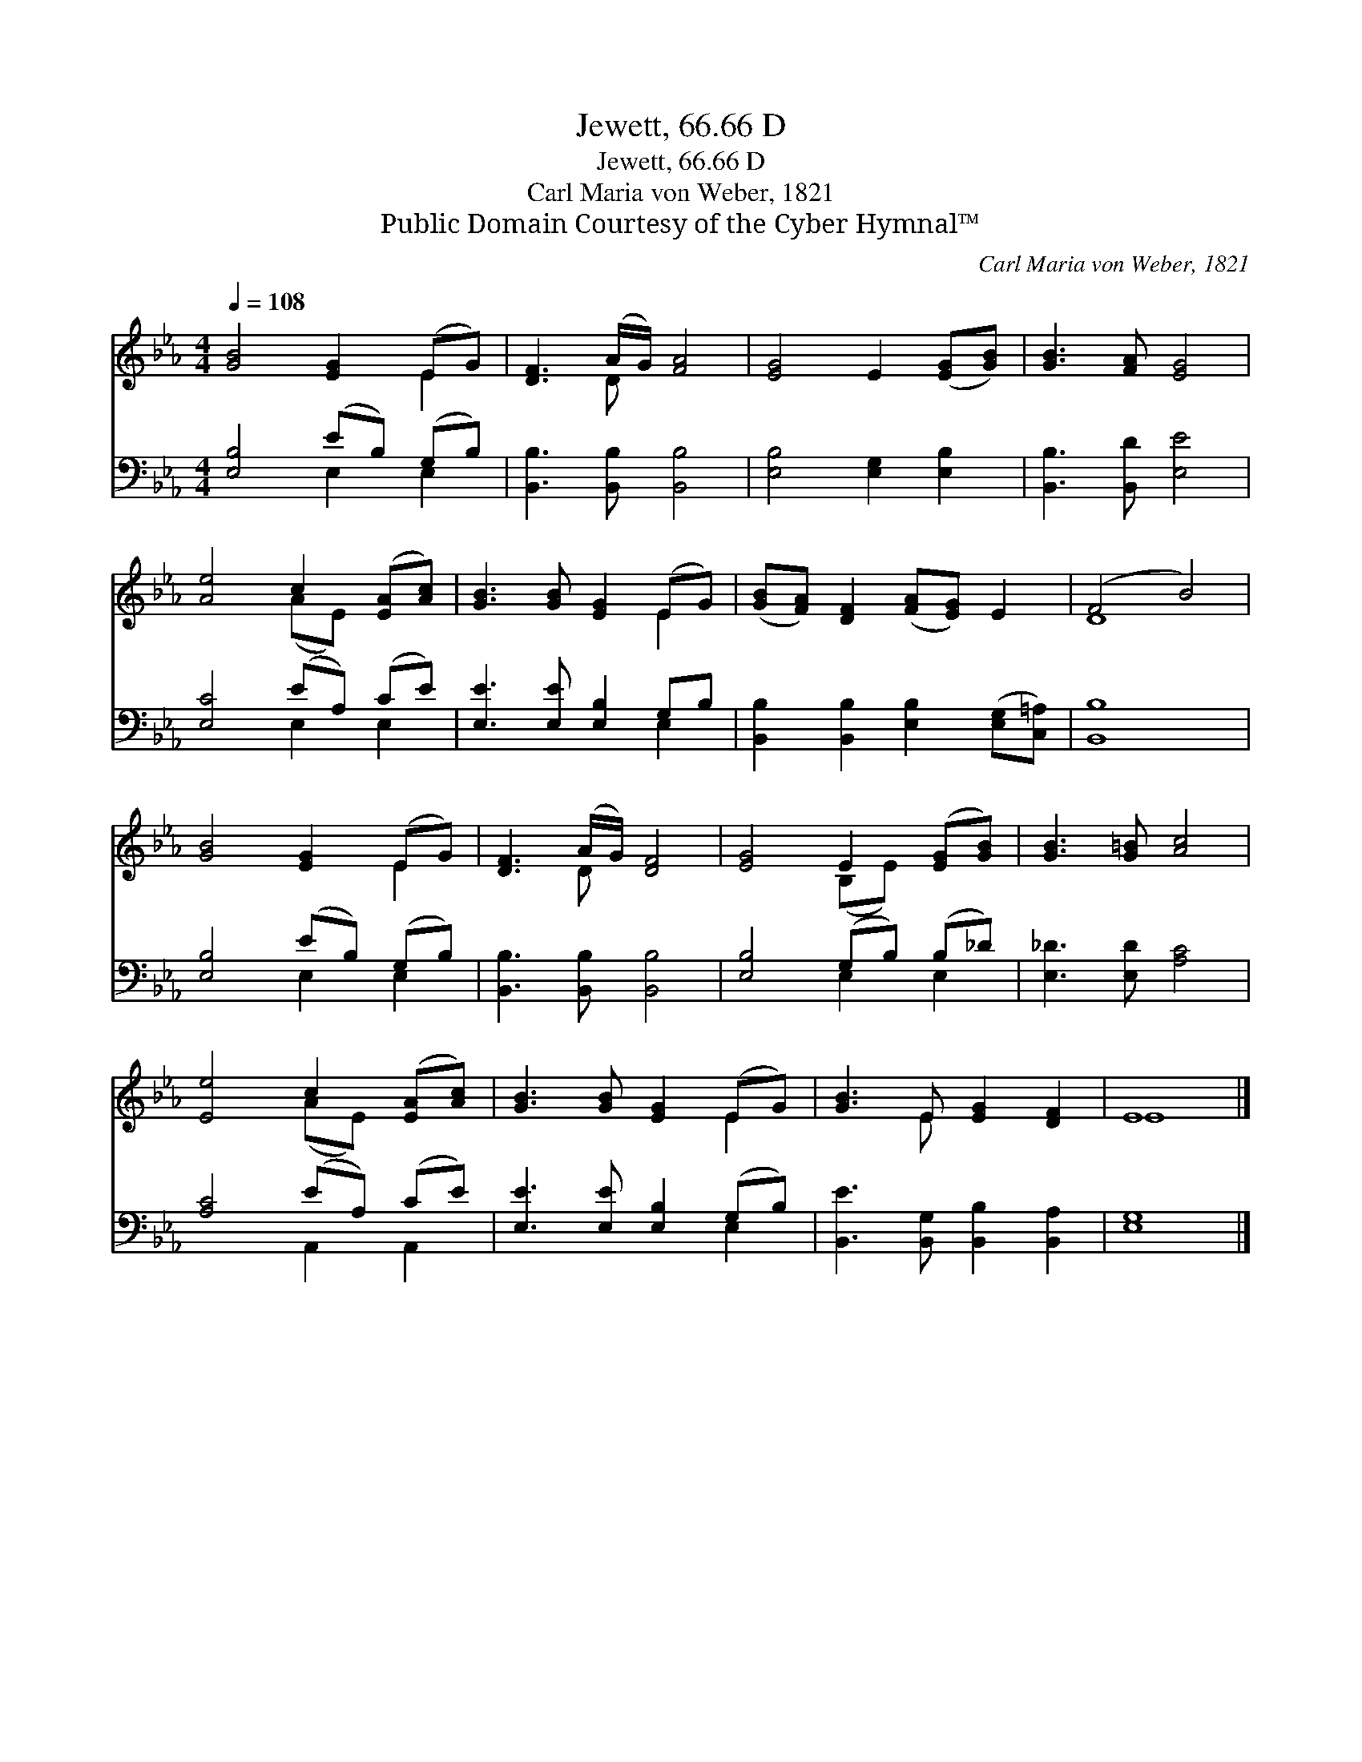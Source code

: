 X:1
T:Jewett, 66.66 D
T:Jewett, 66.66 D
T:Carl Maria von Weber, 1821
T:Public Domain Courtesy of the Cyber Hymnal™
C:Carl Maria von Weber, 1821
Z:Public Domain
Z:Courtesy of the Cyber Hymnal™
%%score ( 1 2 ) ( 3 4 )
L:1/8
Q:1/4=108
M:4/4
K:Eb
V:1 treble 
V:2 treble 
V:3 bass 
V:4 bass 
V:1
 [GB]4 [EG]2 (EG) | [DF]3 (A/G/) [FA]4 | [EG]4 E2 ([EG][GB]) | [GB]3 [FA] [EG]4 | %4
 [Ae]4 c2 ([EA][Ac]) | [GB]3 [GB] [EG]2 (EG) | ([GB][FA]) [DF]2 ([FA][EG]) E2 | (F4 B4) | %8
 [GB]4 [EG]2 (EG) | [DF]3 (A/G/) [DF]4 | [EG]4 E2 ([EG][GB]) | [GB]3 [G=B] [Ac]4 | %12
 [Ee]4 c2 ([EA][Ac]) | [GB]3 [GB] [EG]2 (EG) | [GB]3 E [EG]2 [DF]2 | E8 |] %16
V:2
 x6 E2 | x3 D x4 | x8 | x8 | x4 (AE) x2 | x6 E2 | x8 | D8 | x6 E2 | x3 D x4 | x4 (B,E) x2 | x8 | %12
 x4 (AE) x2 | x6 E2 | x3 E x4 | E8 |] %16
V:3
 [E,B,]4 (EB,) (G,B,) | [B,,B,]3 [B,,B,] [B,,B,]4 | [E,B,]4 [E,G,]2 [E,B,]2 | %3
 [B,,B,]3 [B,,D] [E,E]4 | [E,C]4 (EA,) (CE) | [E,E]3 [E,E] [E,B,]2 G,B, | %6
 [B,,B,]2 [B,,B,]2 [E,B,]2 ([E,G,][C,=A,]) | [B,,B,]8 | [E,B,]4 (EB,) (G,B,) | %9
 [B,,B,]3 [B,,B,] [B,,B,]4 | [E,B,]4 (G,B,) (B,_D) | [E,_D]3 [E,D] [A,C]4 | [A,C]4 (EA,) (CE) | %13
 [E,E]3 [E,E] [E,B,]2 (G,B,) | [B,,E]3 [B,,G,] [B,,B,]2 [B,,A,]2 | [E,G,]8 |] %16
V:4
 x4 E,2 E,2 | x8 | x8 | x8 | x4 E,2 E,2 | x6 E,2 | x8 | x8 | x4 E,2 E,2 | x8 | x4 E,2 E,2 | x8 | %12
 x4 A,,2 A,,2 | x6 E,2 | x8 | x8 |] %16

